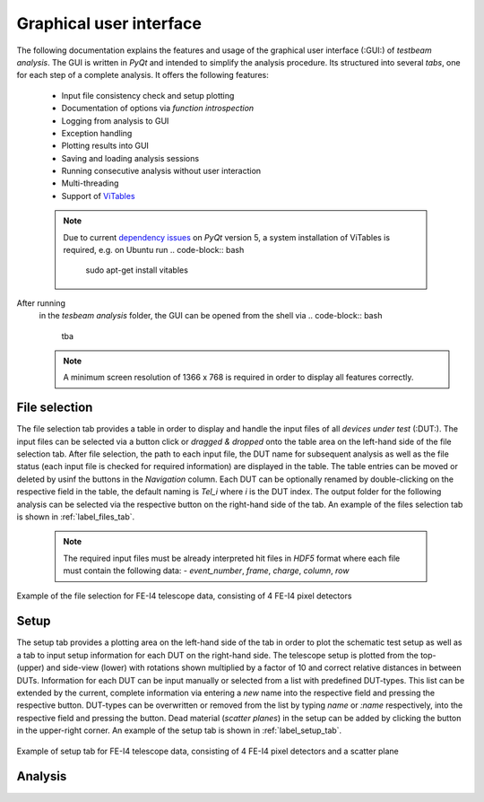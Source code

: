 Graphical user interface
========================
The following documentation explains the features and usage of the graphical user interface (:GUI:) of *testbeam analysis*. The GUI is written in *PyQt* and intended to simplify
the analysis procedure. Its structured into several *tabs*, one for each step of a complete analysis. It offers the following features: 

   - Input file consistency check and setup plotting
   - Documentation of options via *function introspection*
   - Logging from analysis to GUI
   - Exception handling
   - Plotting results into GUI
   - Saving and loading analysis sessions
   - Running consecutive analysis without user interaction
   - Multi-threading
   - Support of `ViTables <https://github.com/uvemas/ViTables>`_
   .. NOTE::
      Due to current `dependency issues <https://github.com/conda-forge/vitables-feedstock/issues/3>`_ on *PyQt* version 5, a system installation of ViTables is required, e.g. on Ubuntu run
      .. code-block:: bash
         sudo apt-get install vitables

After running
   .. code-block:: bash
      python setup.py develop
   in the *tesbeam analysis* folder, the GUI can be opened from the shell via
   .. code-block:: bash
      tba
   .. NOTE::
      A minimum screen resolution of 1366 x 768 is required in order to display all features correctly.
   
File selection
**************
The file selection tab provides a table in order to display and handle the input files of all *devices under test* (:DUT:). The input files can be selected via a button click or *dragged & dropped*
onto the table area on the left-hand side of the file selection tab. After file selection, the path to each input file, the DUT name for subsequent analysis as well as the file status
(each input file is checked for required information) are displayed in the table. The table entries can be moved or deleted by usinf the buttons in the *Navigation* column. Each DUT can be optionally
renamed by double-clicking on the respective field in the table, the default naming is *Tel_i* where *i* is the DUT index. The output folder for the following analysis can be selected via the respective 
button on the right-hand side of the tab. An example of the files selection tab is shown in :ref:`label_files_tab`.
   .. NOTE::
      The required input files must be already interpreted hit files in *HDF5* format where each file must contain the following data:
      - *event_number*, *frame*, *charge*, *column*, *row*

.. _label_files_tab:

.. figure:: _static/file.png

Example of the file selection for FE-I4 telescope data, consisting of 4 FE-I4 pixel detectors

Setup 
*****
The setup tab provides a plotting area on the left-hand side of the tab in order to plot the schematic test setup as well as a tab to input setup information for each DUT on the right-hand side.
The telescope setup is plotted from the top- (upper) and side-view (lower) with rotations shown multiplied by a factor of 10 and correct relative distances in between DUTs.
Information for each DUT can be input manually or selected from a list with predefined DUT-types. This list can be extended by the current, complete information via entering a *new* name into
the respective field and pressing the respective button. DUT-types can be overwritten or removed from the list by typing `name` or `:name` respectively, into the respective field and pressing
the button. Dead material (*scatter planes*) in the setup can be added by clicking the button in the upper-right corner. An example of the setup tab is shown in :ref:`label_setup_tab`.

.. _label_setup_tab:

.. figure:: _static/setup.png

Example of setup tab for FE-I4 telescope data, consisting of 4 FE-I4 pixel detectors and a scatter plane

Analysis
********

.. image:: _static/noisy.png

